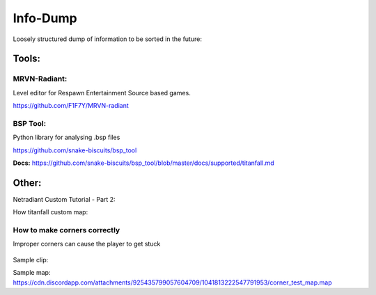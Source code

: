 Info-Dump
=========

Loosely structured dump of information to be sorted in the future:

Tools:
------

MRVN-Radiant:
^^^^^^^^^^^^^

Level editor for Respawn Entertainment Source based games.

https://github.com/F1F7Y/MRVN-radiant

BSP Tool:
^^^^^^^^^
Python library for analysing .bsp files

https://github.com/snake-biscuits/bsp_tool

**Docs:** https://github.com/snake-biscuits/bsp_tool/blob/master/docs/supported/titanfall.md


Other:
------

Netradiant Custom Tutorial - Part 2:

..  youtube:: JZO8H4rBqtA

How titanfall custom map:

..  youtube:: gmNzc5Go2ow

How to make corners correctly
^^^^^^^^^^^^^^^^^^^^^^^^^^^^^

Improper corners can cause the player to get stuck

.. figure:: /_static/map-corners.png
  :class: screenshot

..  youtube:: mwvxonuCm8U

Sample clip: 

..  youtube:: zgWDme7Y6oI

Sample map: https://cdn.discordapp.com/attachments/925435799057604709/1041813222547791953/corner_test_map.map
